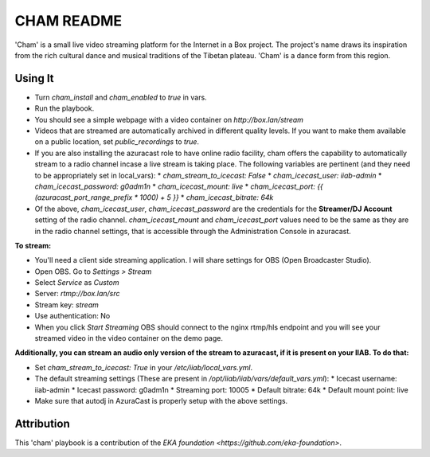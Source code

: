 ==========
CHAM README
==========

'Cham' is a small live video streaming platform for the Internet in a Box project. The project's name draws its inspiration from the rich cultural dance and musical traditions of the Tibetan plateau. 'Cham' is a dance form from this region.

Using It
--------

* Turn `cham_install` and `cham_enabled` to `true` in vars.
* Run the playbook.
* You should see a simple webpage with a video container on `http://box.lan/stream`
* Videos that are streamed are automatically archived in different quality levels. If you want to make them available on a public location, set `public_recordings` to `true`.
* If you are also installing the azuracast role to have online radio facility, cham offers the capability to automatically stream to a radio channel incase a live stream is taking place. The following variables are pertinent (and they need to be appropriately set in local_vars):
  * `cham_stream_to_icecast: False`
  * `cham_icecast_user: iiab-admin`
  * `cham_icecast_password: g0adm1n`
  * `cham_icecast_mount: live`
  * `cham_icecast_port: {{ (azuracast_port_range_prefix * 1000) + 5 }}`
  * `cham_icecast_bitrate: 64k`
* Of the above, `cham_icecast_user`, `cham_icecast_password` are the credentials for the **Streamer/DJ Account** setting of the radio channel. `cham_icecast_mount` and `cham_icecast_port` values need to be the same as they are in the radio channel settings, that is accessible through the Administration Console in azuracast.
 

**To stream:**
  
* You'll need a client side streaming application. I will share settings for OBS (Open Broadcaster Studio). 
* Open OBS. Go to `Settings > Stream`
* Select `Service` as `Custom`
* Server: `rtmp://box.lan/src`
* Stream key: `stream`
* Use authentication: No
* When you click `Start Streaming` OBS should connect to the nginx rtmp/hls endpoint and you will see your streamed video in the video container on the demo page. 

**Additionally, you can stream an audio only version of the stream to azuracast, if it is present on your IIAB. To do that:**

* Set `cham_stream_to_icecast: True` in your `/etc/iiab/local_vars.yml`.
* The default streaming settings (These are present in `/opt/iiab/iiab/vars/default_vars.yml`): 
  * Icecast username: iiab-admin
  * Icecast password: g0adm1n
  * Streaming port: 10005
  * Default bitrate: 64k
  * Default mount point: live
* Make sure that autodj in AzuraCast is properly setup with the above settings.

Attribution
-----------

This 'cham' playbook is a contribution of the `EKA foundation <https://github.com/eka-foundation>`.
